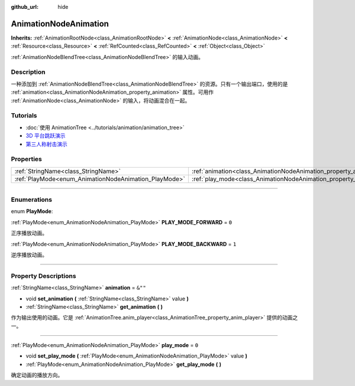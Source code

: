 :github_url: hide

.. DO NOT EDIT THIS FILE!!!
.. Generated automatically from Godot engine sources.
.. Generator: https://github.com/godotengine/godot/tree/master/doc/tools/make_rst.py.
.. XML source: https://github.com/godotengine/godot/tree/master/doc/classes/AnimationNodeAnimation.xml.

.. _class_AnimationNodeAnimation:

AnimationNodeAnimation
======================

**Inherits:** :ref:`AnimationRootNode<class_AnimationRootNode>` **<** :ref:`AnimationNode<class_AnimationNode>` **<** :ref:`Resource<class_Resource>` **<** :ref:`RefCounted<class_RefCounted>` **<** :ref:`Object<class_Object>`

:ref:`AnimationNodeBlendTree<class_AnimationNodeBlendTree>` 的输入动画。

.. rst-class:: classref-introduction-group

Description
-----------

一种添加到 :ref:`AnimationNodeBlendTree<class_AnimationNodeBlendTree>` 的资源。只有一个输出端口，使用的是 :ref:`animation<class_AnimationNodeAnimation_property_animation>` 属性。可用作 :ref:`AnimationNode<class_AnimationNode>` 的输入，将动画混合在一起。

.. rst-class:: classref-introduction-group

Tutorials
---------

- :doc:`使用 AnimationTree <../tutorials/animation/animation_tree>`

- `3D 平台跳跃演示 <https://godotengine.org/asset-library/asset/125>`__

- `第三人称射击演示 <https://godotengine.org/asset-library/asset/678>`__

.. rst-class:: classref-reftable-group

Properties
----------

.. table::
   :widths: auto

   +-------------------------------------------------------+-------------------------------------------------------------------+---------+
   | :ref:`StringName<class_StringName>`                   | :ref:`animation<class_AnimationNodeAnimation_property_animation>` | ``&""`` |
   +-------------------------------------------------------+-------------------------------------------------------------------+---------+
   | :ref:`PlayMode<enum_AnimationNodeAnimation_PlayMode>` | :ref:`play_mode<class_AnimationNodeAnimation_property_play_mode>` | ``0``   |
   +-------------------------------------------------------+-------------------------------------------------------------------+---------+

.. rst-class:: classref-section-separator

----

.. rst-class:: classref-descriptions-group

Enumerations
------------

.. _enum_AnimationNodeAnimation_PlayMode:

.. rst-class:: classref-enumeration

enum **PlayMode**:

.. _class_AnimationNodeAnimation_constant_PLAY_MODE_FORWARD:

.. rst-class:: classref-enumeration-constant

:ref:`PlayMode<enum_AnimationNodeAnimation_PlayMode>` **PLAY_MODE_FORWARD** = ``0``

正序播放动画。

.. _class_AnimationNodeAnimation_constant_PLAY_MODE_BACKWARD:

.. rst-class:: classref-enumeration-constant

:ref:`PlayMode<enum_AnimationNodeAnimation_PlayMode>` **PLAY_MODE_BACKWARD** = ``1``

逆序播放动画。

.. rst-class:: classref-section-separator

----

.. rst-class:: classref-descriptions-group

Property Descriptions
---------------------

.. _class_AnimationNodeAnimation_property_animation:

.. rst-class:: classref-property

:ref:`StringName<class_StringName>` **animation** = ``&""``

.. rst-class:: classref-property-setget

- void **set_animation** **(** :ref:`StringName<class_StringName>` value **)**
- :ref:`StringName<class_StringName>` **get_animation** **(** **)**

作为输出使用的动画。它是 :ref:`AnimationTree.anim_player<class_AnimationTree_property_anim_player>` 提供的动画之一。

.. rst-class:: classref-item-separator

----

.. _class_AnimationNodeAnimation_property_play_mode:

.. rst-class:: classref-property

:ref:`PlayMode<enum_AnimationNodeAnimation_PlayMode>` **play_mode** = ``0``

.. rst-class:: classref-property-setget

- void **set_play_mode** **(** :ref:`PlayMode<enum_AnimationNodeAnimation_PlayMode>` value **)**
- :ref:`PlayMode<enum_AnimationNodeAnimation_PlayMode>` **get_play_mode** **(** **)**

确定动画的播放方向。

.. |virtual| replace:: :abbr:`virtual (This method should typically be overridden by the user to have any effect.)`
.. |const| replace:: :abbr:`const (This method has no side effects. It doesn't modify any of the instance's member variables.)`
.. |vararg| replace:: :abbr:`vararg (This method accepts any number of arguments after the ones described here.)`
.. |constructor| replace:: :abbr:`constructor (This method is used to construct a type.)`
.. |static| replace:: :abbr:`static (This method doesn't need an instance to be called, so it can be called directly using the class name.)`
.. |operator| replace:: :abbr:`operator (This method describes a valid operator to use with this type as left-hand operand.)`
.. |bitfield| replace:: :abbr:`BitField (This value is an integer composed as a bitmask of the following flags.)`
